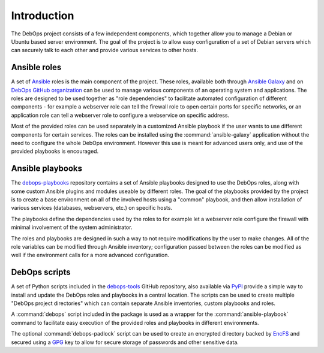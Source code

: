 Introduction
============

The DebOps project consists of a few independent components, which together
allow you to manage a Debian or Ubuntu based server environment. The goal of
the project is to allow easy configuration of a set of Debian servers which can
securely talk to each other and provide various services to other hosts.


Ansible roles
-------------

A set of `Ansible <https://ansible.com/>`_ roles is the main component of the
project. These roles, available both through `Ansible Galaxy <https://galaxy.ansible.com/>`_
and on `DebOps GitHub organization <https://github.com/debops/>`_ can be used
to manage various components of an operating system and applications. The roles
are designed to be used together as "role dependencies" to facilitate automated
configuration of different components - for example a webserver role can tell
the firewall role to open certain ports for specific networks, or an
application role can tell a webserver role to configure a webservice on
specific address.

Most of the provided roles can be used separately in a customized Ansible
playbook if the user wants to use different components for certain services.
The roles can be installed using the :command:`ansible-galaxy` application
without the need to configure the whole DebOps environment. However this use is
meant for advanced users only, and use of the provided playbooks is encouraged.


Ansible playbooks
-----------------

The `debops-playbooks <https://github.com/debops/debops-playbooks>`_ repository
contains a set of Ansible playbooks designed to use the DebOps roles, along
with some custom Ansible plugins and modules useable by different roles. The
goal of the playbooks provided by the project is to create a base environment
on all of the involved hosts using a "common" playbook, and then allow
installation of various services (databases, webservers, etc.) on specific
hosts.

The playbooks define the dependencies used by the roles to for example
let a webserver role configure the firewall with minimal involvement of the
system administrator.

The roles and playbooks are designed in such a way to not require modifications
by the user to make changes. All of the role variables can be modified through
Ansible inventory; configuration passed between the roles can be modified as
well if the environment calls for a more advanced configuration.


DebOps scripts
--------------

A set of Python scripts included in the `debops-tools <https://github.com/debops/debops-tools>`_
GitHub repository, also available via `PyPI <https://pypi.python.org/pypi/debops>`_
provide a simple way to install and update the DebOps roles and playbooks in
a central location. The scripts can be used to create multiple "DebOps project
directories" which can contain separate Ansible inventories, custom playbooks
and roles.

A :command:`debops` script included in the package is used as a wrapper for the
:command:`ansible-playbook` command to facilitate easy execution of the provided
roles and playbooks in different environments.

The optional :command:`debops-padlock` script can be used to create an
encrypted directory backed by `EncFS <https://en.wikipedia.org/wiki/EncFS>`_ and
secured using a `GPG <https://gnupg.org/>`_ key to allow for secure storage of
passwords and other sensitive data.

..
 Local Variables:
 mode: rst
 ispell-local-dictionary: "american"
 End:
